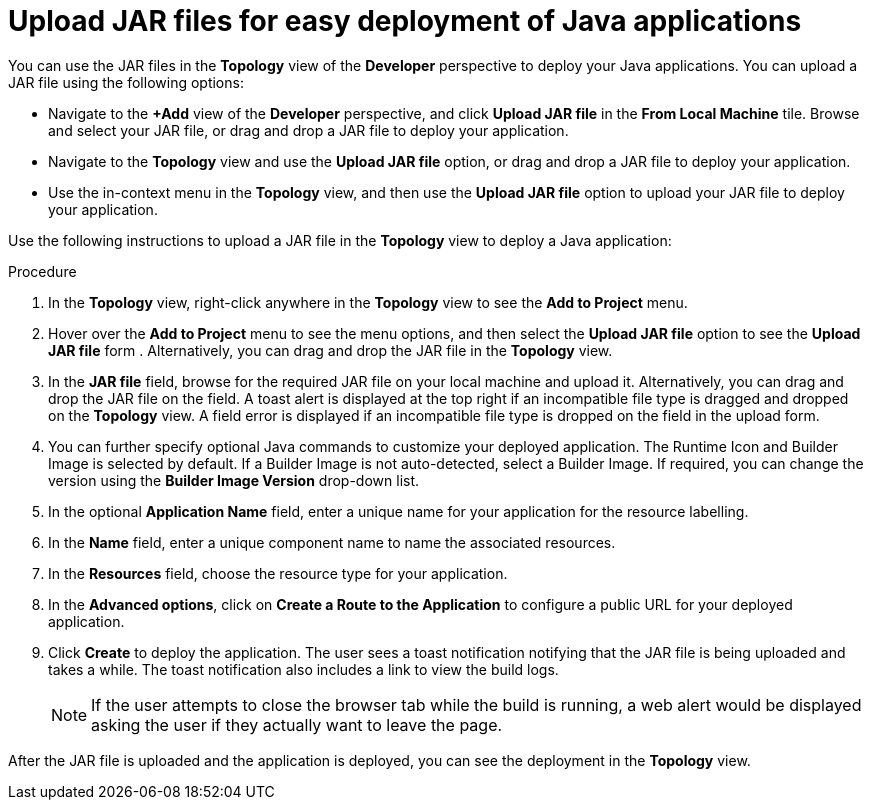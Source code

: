[id="odc-deploying-java-applications_{context}"]
= Upload JAR files for easy deployment of Java applications

[role="_abstract"]
You can use the JAR files in the *Topology* view of the *Developer* perspective to deploy your Java applications. You can upload a JAR file using the following options:

* Navigate to the *+Add* view of the *Developer* perspective, and click *Upload JAR file* in the *From Local Machine* tile. Browse and select your JAR file, or drag and drop a JAR file to deploy your application.

* Navigate to the *Topology* view and use the *Upload JAR file* option, or drag and drop a JAR file to deploy your application.

* Use the in-context menu in the *Topology* view, and then use the *Upload JAR file* option to upload your JAR file to deploy your application.

Use the following instructions to upload a JAR file in the *Topology* view to deploy a Java application:

.Procedure

. In the *Topology* view, right-click anywhere in the *Topology* view to see the *Add to Project* menu.

. Hover over the *Add to Project* menu to see the menu options, and then select the *Upload JAR file* option to see the *Upload JAR file* form . Alternatively, you can drag and drop the JAR file in the *Topology* view.

. In the *JAR file* field, browse for the required JAR file on your local machine and upload it. Alternatively, you can drag and drop the JAR file on the field. A toast alert is displayed at the top right if an incompatible file type is dragged and dropped on the *Topology* view. A field error is displayed if an incompatible file type is dropped on the field in the upload form.

. You can further specify optional Java commands to customize your deployed application. The Runtime Icon and Builder Image is selected by default. If a Builder Image is not auto-detected, select a Builder Image. If required, you can change the version using the *Builder Image Version* drop-down list.

. In the optional *Application Name* field, enter a unique name for your application for the resource labelling.

. In the *Name* field, enter a unique component name to name the associated resources.

. In the *Resources* field, choose the resource type for your application.

. In the *Advanced options*, click on *Create a Route to the Application* to configure a public URL for your deployed application.

. Click *Create* to deploy the application. The user sees a toast notification notifying that the JAR file is being uploaded and takes a while. The toast notification also includes a link to view the build logs.

+
[NOTE]
====
If the user attempts to close the browser tab while the build is running, a web alert would be displayed asking the user if they actually want to leave the page.
====

After the JAR file is uploaded and the application is deployed, you can see the deployment in the *Topology* view.
